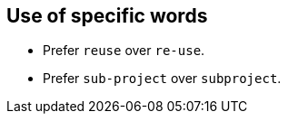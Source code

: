 == Use of specific words

* Prefer `reuse` over `re-use`.
* Prefer `sub-project` over `subproject`.
